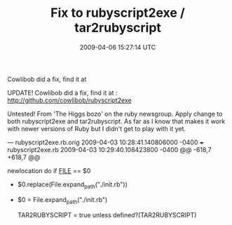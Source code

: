 #+TITLE: Fix to rubyscript2exe / tar2rubyscript
#+DATE: 2009-04-06 15:27:14 UTC
#+PUBLISHDATE: 2009-06-09
#+DRAFT: t
#+TAGS: untagged
#+DESCRIPTION: UPDATE!
Cowlibob did a fix, find it at  

UPDATE!
Cowlibob did a fix, find it at  : http://github.com/cowlibob/rubyscript2exe


Untested!
From 'The Higgs bozo' on the ruby newsgroup. Apply change to both rubyscript2exe and tar2rubyscript. As far as I know that makes it work with newer versions of Ruby but I didn't get to play with it yet.

--- rubyscript2exe.rb.orig      2009-04-03 10:28:41.140806000 -0400
+++ rubyscript2exe.rb   2009-04-03 10:29:40.108423800 -0400
@@ -618,7 +618,7 @@

   newlocation do
     if __FILE__ == $0
-      $0.replace(File.expand_path("./init.rb"))
+      $0 = File.expand_path("./init.rb")

       TAR2RUBYSCRIPT   = true  unless defined?(TAR2RUBYSCRIPT)